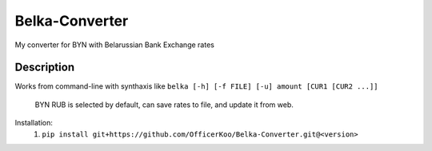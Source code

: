 Belka-Converter
===============
My converter for BYN with Belarussian Bank Exchange rates

Description
------------

Works from command-line with synthaxis like 
``belka [-h] [-f FILE] [-u] amount [CUR1 [CUR2 ...]]``
    BYN RUB is selected by default, can save rates to file, and update it from web.

Installation:
    #. ``pip install git+https://github.com/OfficerKoo/Belka-Converter.git@<version>``
